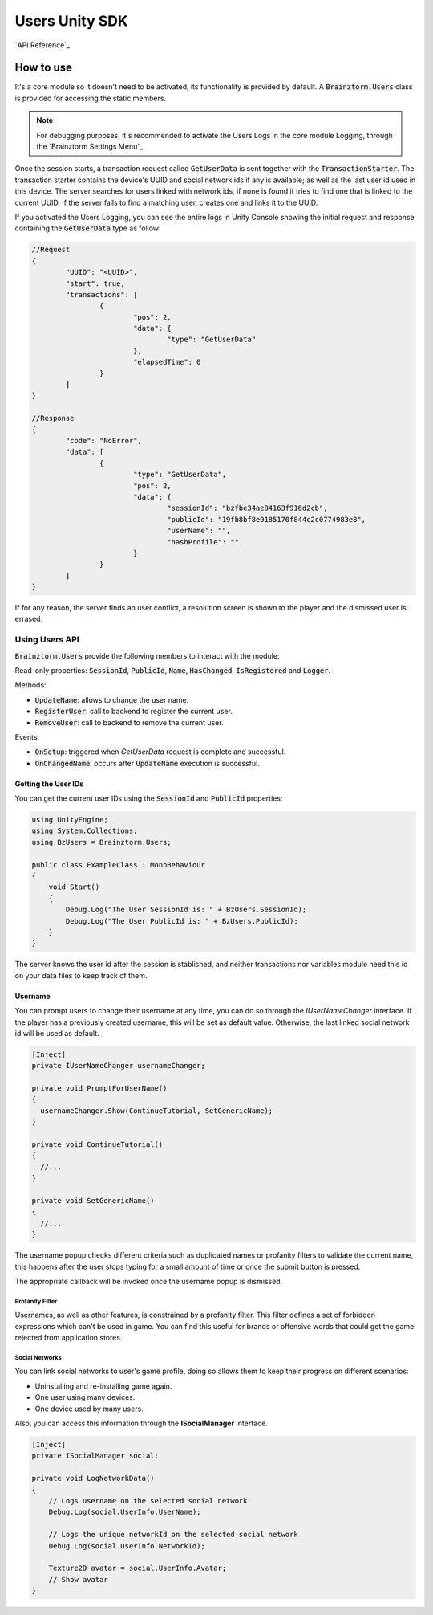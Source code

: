 ###############
Users Unity SDK
###############

`API Reference`_

**********
How to use
**********
It's a core module so it doesn't need to be activated, its functionality is provided 
by default. A :code:`Brainztorm.Users` class is provided for accessing the static members.

.. note::

    For debugging purposes, it's recommended to activate the Users Logs in the core 
    module Logging, through the `Brainztorm Settings Menu`_.

Once the session starts, a transaction request called :code:`GetUserData` is sent together 
with the :code:`TransactionStarter`. The transaction starter contains the device's UUID and 
social network ids if any is available; as well as the last user id used in this device. 
The server searches for users linked with network ids, if none is found it tries to find 
one that is linked to the current UUID. If the server fails to find a matching user, 
creates one and links it to the UUID.

.. image:: images/linking.png

If you activated the Users Logging, you can see the entire logs in Unity Console showing the 
initial request and response containing the :code:`GetUserData` type as follow:

.. code-block:: javascript

	//Request
	{
		"UUID": "<UUID>",
		"start": true,
		"transactions": [
			{
				"pos": 2,
				"data": {
					"type": "GetUserData"
				},
				"elapsedTime": 0
			}
		]
	}

	//Response
	{
		"code": "NoError",
		"data": [
			{
				"type": "GetUserData",
				"pos": 2,
				"data": {
					"sessionId": "bzfbe34ae84163f916d2cb",
					"publicId": "19fb8bf8e9185170f844c2c0774983e8",
					"userName": "",
					"hashProfile": ""
				}
			}
		]
	}

If for any reason, the server finds an user conflict, a resolution screen is shown to 
the player and the dismissed user is errased.

.. image:: images/conflict.png

Using Users API
===============
:code:`Brainztorm.Users` provide the following members to interact with the module:

Read-only properties: :code:`SessionId`, :code:`PublicId`, :code:`Name`, 
:code:`HasChanged`, :code:`IsRegistered` and :code:`Logger`.

Methods:

- :code:`UpdateName`: allows to change the user name.
- :code:`RegisterUser`: call to backend to register the current user.
- :code:`RemoveUser`: call to backend to remove the current user.

Events:

- :code:`OnSetup`: triggered when *GetUserData* request is complete and successful.
- :code:`OnChangedName`: occurs after :code:`UpdateName` execution is successful.

Getting the User IDs
--------------------
You can get the current user IDs using the :code:`SessionId` and :code:`PublicId` properties:

.. code-block:: c#

    using UnityEngine;
    using System.Collections;
    using BzUsers = Brainztorm.Users;

    public class ExampleClass : MonoBehaviour 
    {
        void Start()
        {
            Debug.Log("The User SessionId is: " + BzUsers.SessionId);
            Debug.Log("The User PublicId is: " + BzUsers.PublicId);
        }
    }

The server knows the user id after the session is stablished, and neither transactions 
nor variables module need this id on your data files to keep track of them.

Username
--------
You can prompt users to change their username at any time, you can do so through the 
*IUserNameChanger* interface. If the player has a previously created username, 
this will be set as default value. Otherwise, the last linked social network id will 
be used as default.

.. code-block:: c#

  [Inject]
  private IUserNameChanger usernameChanger;

  private void PromptForUserName()
  {
    usernameChanger.Show(ContinueTutorial, SetGenericName);
  }

  private void ContinueTutorial()
  {
    //...
  }

  private void SetGenericName()
  {
    //...
  }

The username popup checks different criteria such as duplicated names or profanity filters 
to validate the current name, this happens after the user stops typing for a small amount 
of time or once the submit button is pressed.

.. image:: images/sdk-profanity-true.png

.. image:: images/sdk-profanity-false.png

The appropriate callback will be invoked once the username popup is dismissed.

Profanity Filter
^^^^^^^^^^^^^^^^
Usernames, as well as other features, is constrained by a profanity filter. This filter defines a set of forbidden expressions which can't be used in game.
You can find this useful for brands or offensive words that could get the game rejected from application stores.

Social Networks
^^^^^^^^^^^^^^^
You can link social networks to user's game profile, doing so allows them to keep their progress on different
scenarios:

- Uninstalling and re-installing game again.
- One user using many devices.
- One device used by many users.

Also, you can access this information through the **ISocialManager** interface.

.. code-block:: c#

  [Inject]
  private ISocialManager social;

  private void LogNetworkData()
  {
      // Logs username on the selected social network
      Debug.Log(social.UserInfo.UserName);

      // Logs the unique networkId on the selected social network
      Debug.Log(social.UserInfo.NetworkId);

      Texture2D avatar = social.UserInfo.Avatar;
      // Show avatar
  }

